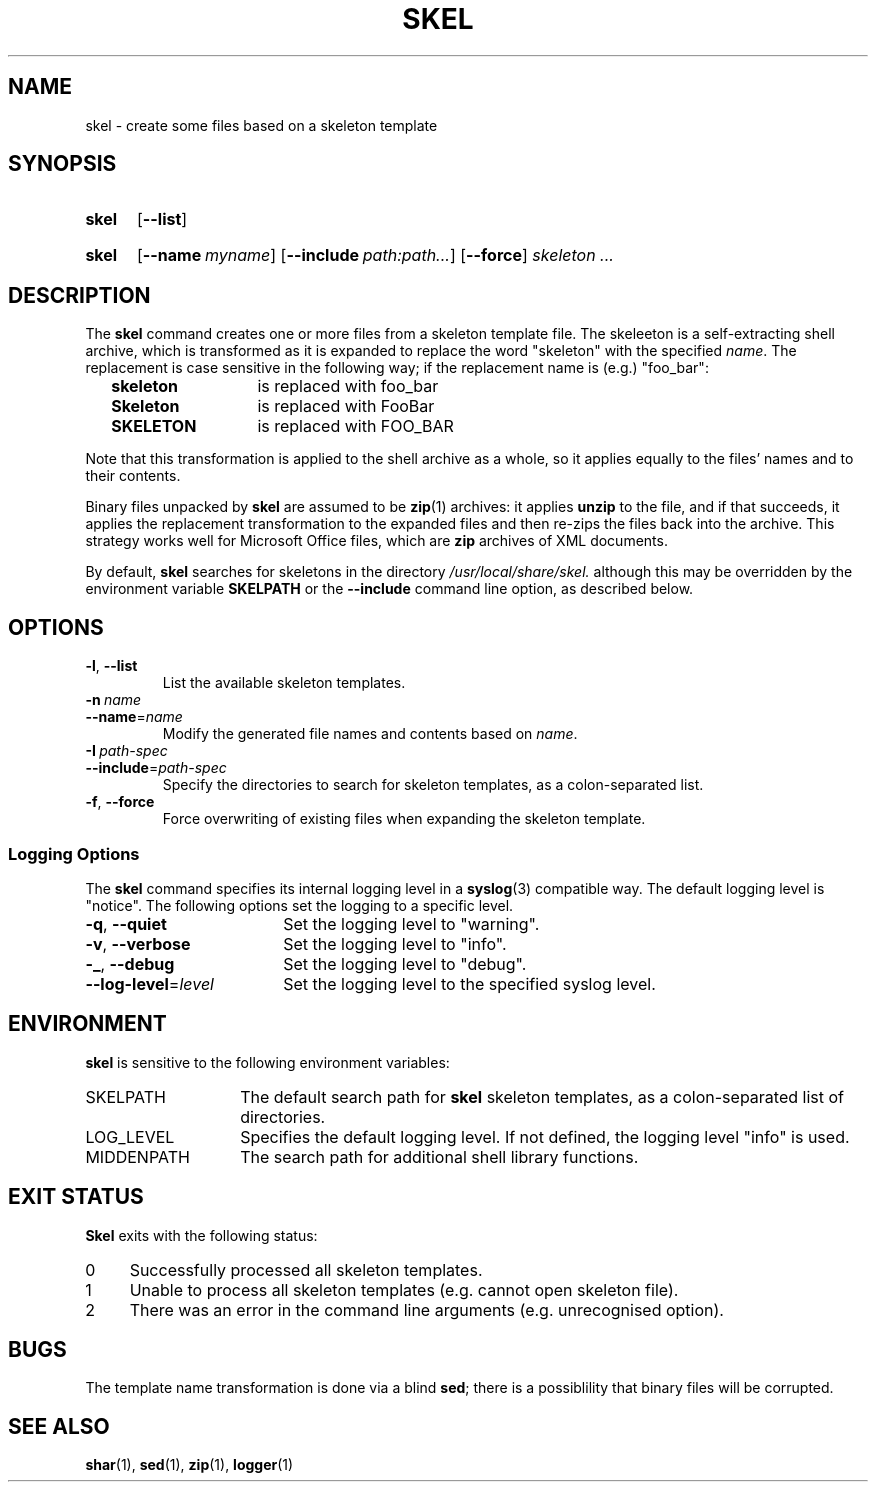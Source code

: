 .\"
.\" SKEL.1 --Manual page for "skel", a skeleton file expander.
.\"
.TH SKEL 1 "January 2020" "Devbox Utilities" "The Other Manual"
.SH NAME
skel \- create some files based on a skeleton template
.SH SYNOPSIS
.SY skel
.OP --list
.YS
.SY skel
.OP --name myname
.OP --include path:path...
.OP --force
.I skeleton \&.\|.\|.\&
.YS
.SH DESCRIPTION
The
.B skel
command creates one or more files from a skeleton template file.
The skeleeton is a self-extracting shell archive, which is transformed
as it is expanded to replace the word "skeleton" with the specified
.IR name .
The replacement is case sensitive in the following way; if the
replacement name is (e.g.) "foo_bar":
.PP
.RS 2
.PD 0
.TP 14
.B skeleton
is replaced with foo_bar
.TP
.B Skeleton
is replaced with FooBar
.TP
.B SKELETON
is replaced with FOO_BAR
.RE
.PD
.PP
Note that this transformation is applied to the shell archive as a
whole, so it applies equally to the files' names and to their
contents.
.PP
Binary files unpacked by
.B skel
are assumed to be
.BR zip (1)
archives: it applies
.B unzip
to the file, and if that succeeds, it applies the replacement
transformation to the expanded files and then re-zips the files back
into the archive.
This strategy works well for Microsoft Office
files, which are
.B zip
archives of XML documents.
.PP
By default,
.B skel
searches for skeletons in the directory
.IR /usr/local/share/skel.
although this may be overridden by the environment variable
.B SKELPATH
or the
.B --include
command line option, as described below.
.SH OPTIONS
.TP
.BR \-l ,\  \-\-list
List the available skeleton templates.
.TP
.BI \-n\  name
.TQ
.BI \-\-name\fR= name
Modify the generated file names and contents based on
.IR name .
.TP
.BI \-I\  path-spec
.TQ
.BI \-\-include\fR= path-spec
Specify the directories to search for skeleton templates, as a colon-separated
list.
.TP
.BR \-f ,\  \-\-force
Force overwriting of existing files when expanding the skeleton template.
.PD
.SS "Logging Options"
The
.B skel
command specifies its internal logging level in a
.BR syslog (3)
compatible way.  The default logging level is "notice".
The following options set the logging to a specific level.
.PP
.PD 0
.TP 18
.BR \-q ,\  \-\-quiet
Set the logging level to "warning".
.TP
.BR \-v ,\  \-\-verbose
Set the logging level to "info".
.TP
.BR \-_ ,\  \-\-debug
Set the logging level to "debug".
.TP
.BI \-\-log-level\fR= level
Set the logging level to the specified syslog level.
.PD
.SH ENVIRONMENT
.B skel
is sensitive to the following environment variables:
.PD 0
.TP 14
SKELPATH
The default search path for
.B skel
skeleton templates, as a colon-separated list of directories.
.TP
LOG_LEVEL
Specifies the default logging level.
If not defined, the logging level "info"
is used.
.TP
MIDDENPATH
The search path for additional shell library functions.
.PD
.SH "EXIT STATUS"
.B Skel
exits with the following status:
.PD 0
.TP 4
0
Successfully processed all skeleton templates.
.TP
1
Unable to process all skeleton templates (e.g. cannot open skeleton file).
.TP
2
There was an error in the command line arguments (e.g. unrecognised option).
.SH BUGS
The template name transformation is done via a blind
.BR sed ;
there is a possiblility that binary files will be corrupted.
.SH SEE ALSO
.BR shar (1),
.BR sed (1),
.BR zip (1),
.BR logger (1)
